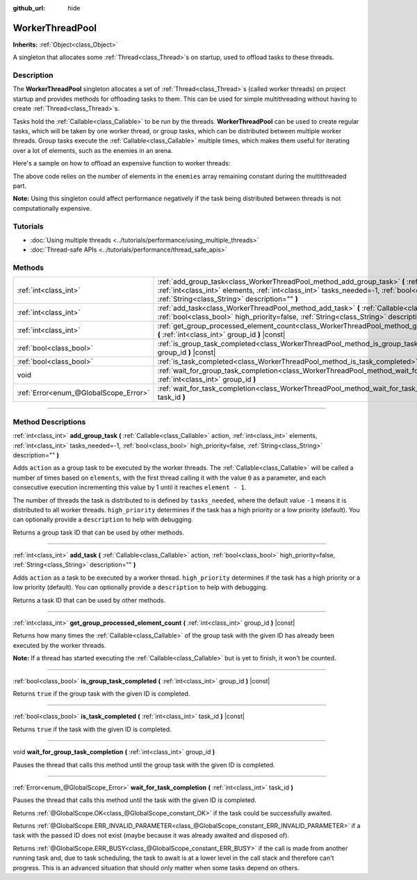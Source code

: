 :github_url: hide

.. DO NOT EDIT THIS FILE!!!
.. Generated automatically from Godot engine sources.
.. Generator: https://github.com/godotengine/godot/tree/4.1/doc/tools/make_rst.py.
.. XML source: https://github.com/godotengine/godot/tree/4.1/doc/classes/WorkerThreadPool.xml.

.. _class_WorkerThreadPool:

WorkerThreadPool
================

**Inherits:** :ref:`Object<class_Object>`

A singleton that allocates some :ref:`Thread<class_Thread>`\ s on startup, used to offload tasks to these threads.

.. rst-class:: classref-introduction-group

Description
-----------

The **WorkerThreadPool** singleton allocates a set of :ref:`Thread<class_Thread>`\ s (called worker threads) on project startup and provides methods for offloading tasks to them. This can be used for simple multithreading without having to create :ref:`Thread<class_Thread>`\ s.

Tasks hold the :ref:`Callable<class_Callable>` to be run by the threads. **WorkerThreadPool** can be used to create regular tasks, which will be taken by one worker thread, or group tasks, which can be distributed between multiple worker threads. Group tasks execute the :ref:`Callable<class_Callable>` multiple times, which makes them useful for iterating over a lot of elements, such as the enemies in an arena.

Here's a sample on how to offload an expensive function to worker threads:


.. tabs::

 .. code-tab:: gdscript

    var enemies = [] # An array to be filled with enemies.
    
    func process_enemy_ai(enemy_index):
        var processed_enemy = enemies[enemy_index]
        # Expensive logic...
    
    func _process(delta):
        var task_id = WorkerThreadPool.add_group_task(process_enemy_ai, enemies.size())
        # Other code...
        WorkerThreadPool.wait_for_group_task_completion(task_id)
        # Other code that depends on the enemy AI already being processed.

 .. code-tab:: csharp

    private List<Node> _enemies = new List<Node>(); // A list to be filled with enemies.
    
    private void ProcessEnemyAI(int enemyIndex)
    {
        Node processedEnemy = _enemies[enemyIndex];
        // Expensive logic here.
    }
    
    public override void _Process(double delta)
    {
        long taskId = WorkerThreadPool.AddGroupTask(Callable.From<int>(ProcessEnemyAI), _enemies.Count);
        // Other code...
        WorkerThreadPool.WaitForGroupTaskCompletion(taskId);
        // Other code that depends on the enemy AI already being processed.
    }



The above code relies on the number of elements in the ``enemies`` array remaining constant during the multithreaded part.

\ **Note:** Using this singleton could affect performance negatively if the task being distributed between threads is not computationally expensive.

.. rst-class:: classref-introduction-group

Tutorials
---------

- :doc:`Using multiple threads <../tutorials/performance/using_multiple_threads>`

- :doc:`Thread-safe APIs <../tutorials/performance/thread_safe_apis>`

.. rst-class:: classref-reftable-group

Methods
-------

.. table::
   :widths: auto

   +---------------------------------------+----------------------------------------------------------------------------------------------------------------------------------------------------------------------------------------------------------------------------------------------------------------------------------------+
   | :ref:`int<class_int>`                 | :ref:`add_group_task<class_WorkerThreadPool_method_add_group_task>` **(** :ref:`Callable<class_Callable>` action, :ref:`int<class_int>` elements, :ref:`int<class_int>` tasks_needed=-1, :ref:`bool<class_bool>` high_priority=false, :ref:`String<class_String>` description="" **)** |
   +---------------------------------------+----------------------------------------------------------------------------------------------------------------------------------------------------------------------------------------------------------------------------------------------------------------------------------------+
   | :ref:`int<class_int>`                 | :ref:`add_task<class_WorkerThreadPool_method_add_task>` **(** :ref:`Callable<class_Callable>` action, :ref:`bool<class_bool>` high_priority=false, :ref:`String<class_String>` description="" **)**                                                                                    |
   +---------------------------------------+----------------------------------------------------------------------------------------------------------------------------------------------------------------------------------------------------------------------------------------------------------------------------------------+
   | :ref:`int<class_int>`                 | :ref:`get_group_processed_element_count<class_WorkerThreadPool_method_get_group_processed_element_count>` **(** :ref:`int<class_int>` group_id **)** |const|                                                                                                                           |
   +---------------------------------------+----------------------------------------------------------------------------------------------------------------------------------------------------------------------------------------------------------------------------------------------------------------------------------------+
   | :ref:`bool<class_bool>`               | :ref:`is_group_task_completed<class_WorkerThreadPool_method_is_group_task_completed>` **(** :ref:`int<class_int>` group_id **)** |const|                                                                                                                                               |
   +---------------------------------------+----------------------------------------------------------------------------------------------------------------------------------------------------------------------------------------------------------------------------------------------------------------------------------------+
   | :ref:`bool<class_bool>`               | :ref:`is_task_completed<class_WorkerThreadPool_method_is_task_completed>` **(** :ref:`int<class_int>` task_id **)** |const|                                                                                                                                                            |
   +---------------------------------------+----------------------------------------------------------------------------------------------------------------------------------------------------------------------------------------------------------------------------------------------------------------------------------------+
   | void                                  | :ref:`wait_for_group_task_completion<class_WorkerThreadPool_method_wait_for_group_task_completion>` **(** :ref:`int<class_int>` group_id **)**                                                                                                                                         |
   +---------------------------------------+----------------------------------------------------------------------------------------------------------------------------------------------------------------------------------------------------------------------------------------------------------------------------------------+
   | :ref:`Error<enum_@GlobalScope_Error>` | :ref:`wait_for_task_completion<class_WorkerThreadPool_method_wait_for_task_completion>` **(** :ref:`int<class_int>` task_id **)**                                                                                                                                                      |
   +---------------------------------------+----------------------------------------------------------------------------------------------------------------------------------------------------------------------------------------------------------------------------------------------------------------------------------------+

.. rst-class:: classref-section-separator

----

.. rst-class:: classref-descriptions-group

Method Descriptions
-------------------

.. _class_WorkerThreadPool_method_add_group_task:

.. rst-class:: classref-method

:ref:`int<class_int>` **add_group_task** **(** :ref:`Callable<class_Callable>` action, :ref:`int<class_int>` elements, :ref:`int<class_int>` tasks_needed=-1, :ref:`bool<class_bool>` high_priority=false, :ref:`String<class_String>` description="" **)**

Adds ``action`` as a group task to be executed by the worker threads. The :ref:`Callable<class_Callable>` will be called a number of times based on ``elements``, with the first thread calling it with the value ``0`` as a parameter, and each consecutive execution incrementing this value by 1 until it reaches ``element - 1``.

The number of threads the task is distributed to is defined by ``tasks_needed``, where the default value ``-1`` means it is distributed to all worker threads. ``high_priority`` determines if the task has a high priority or a low priority (default). You can optionally provide a ``description`` to help with debugging.

Returns a group task ID that can be used by other methods.

.. rst-class:: classref-item-separator

----

.. _class_WorkerThreadPool_method_add_task:

.. rst-class:: classref-method

:ref:`int<class_int>` **add_task** **(** :ref:`Callable<class_Callable>` action, :ref:`bool<class_bool>` high_priority=false, :ref:`String<class_String>` description="" **)**

Adds ``action`` as a task to be executed by a worker thread. ``high_priority`` determines if the task has a high priority or a low priority (default). You can optionally provide a ``description`` to help with debugging.

Returns a task ID that can be used by other methods.

.. rst-class:: classref-item-separator

----

.. _class_WorkerThreadPool_method_get_group_processed_element_count:

.. rst-class:: classref-method

:ref:`int<class_int>` **get_group_processed_element_count** **(** :ref:`int<class_int>` group_id **)** |const|

Returns how many times the :ref:`Callable<class_Callable>` of the group task with the given ID has already been executed by the worker threads.

\ **Note:** If a thread has started executing the :ref:`Callable<class_Callable>` but is yet to finish, it won't be counted.

.. rst-class:: classref-item-separator

----

.. _class_WorkerThreadPool_method_is_group_task_completed:

.. rst-class:: classref-method

:ref:`bool<class_bool>` **is_group_task_completed** **(** :ref:`int<class_int>` group_id **)** |const|

Returns ``true`` if the group task with the given ID is completed.

.. rst-class:: classref-item-separator

----

.. _class_WorkerThreadPool_method_is_task_completed:

.. rst-class:: classref-method

:ref:`bool<class_bool>` **is_task_completed** **(** :ref:`int<class_int>` task_id **)** |const|

Returns ``true`` if the task with the given ID is completed.

.. rst-class:: classref-item-separator

----

.. _class_WorkerThreadPool_method_wait_for_group_task_completion:

.. rst-class:: classref-method

void **wait_for_group_task_completion** **(** :ref:`int<class_int>` group_id **)**

Pauses the thread that calls this method until the group task with the given ID is completed.

.. rst-class:: classref-item-separator

----

.. _class_WorkerThreadPool_method_wait_for_task_completion:

.. rst-class:: classref-method

:ref:`Error<enum_@GlobalScope_Error>` **wait_for_task_completion** **(** :ref:`int<class_int>` task_id **)**

Pauses the thread that calls this method until the task with the given ID is completed.

Returns :ref:`@GlobalScope.OK<class_@GlobalScope_constant_OK>` if the task could be successfully awaited.

Returns :ref:`@GlobalScope.ERR_INVALID_PARAMETER<class_@GlobalScope_constant_ERR_INVALID_PARAMETER>` if a task with the passed ID does not exist (maybe because it was already awaited and disposed of).

Returns :ref:`@GlobalScope.ERR_BUSY<class_@GlobalScope_constant_ERR_BUSY>` if the call is made from another running task and, due to task scheduling, the task to await is at a lower level in the call stack and therefore can't progress. This is an advanced situation that should only matter when some tasks depend on others.

.. |virtual| replace:: :abbr:`virtual (This method should typically be overridden by the user to have any effect.)`
.. |const| replace:: :abbr:`const (This method has no side effects. It doesn't modify any of the instance's member variables.)`
.. |vararg| replace:: :abbr:`vararg (This method accepts any number of arguments after the ones described here.)`
.. |constructor| replace:: :abbr:`constructor (This method is used to construct a type.)`
.. |static| replace:: :abbr:`static (This method doesn't need an instance to be called, so it can be called directly using the class name.)`
.. |operator| replace:: :abbr:`operator (This method describes a valid operator to use with this type as left-hand operand.)`
.. |bitfield| replace:: :abbr:`BitField (This value is an integer composed as a bitmask of the following flags.)`
